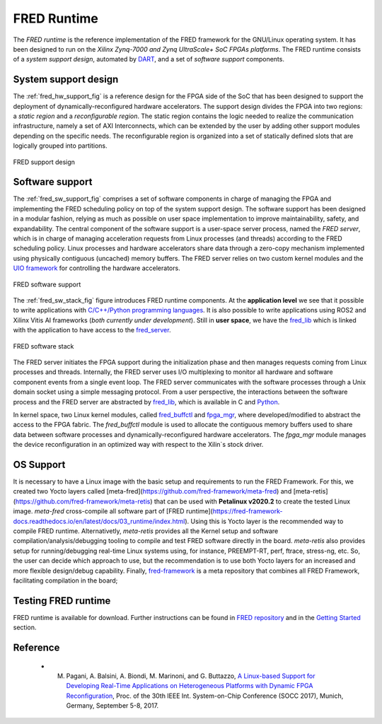 .. _runtime:

==============
FRED Runtime
==============

The *FRED runtime* is the reference implementation of the FRED framework for the GNU/Linux operating system. It has been designed to run on the *Xilinx Zynq-7000 and Zynq UltraScale+ SoC FPGAs platforms*. The FRED runtime consists of a *system support design*, automated by `DART <../02_dart>`_, and a set of *software support* components.

.. _fred_hw_support_sec:

System support design
----------------------

The :ref:`fred_hw_support_fig` is a reference design for the FPGA side of the SoC that has been designed to support the deployment of dynamically-reconfigured hardware accelerators. The support design divides the FPGA into two regions: a *static region* and a *reconfigurable region*. The static region contains the logic needed to realize the communication infrastructure, namely a set of AXI Interconnects, which can be extended by the user by adding other support modules depending on the specific needs. The reconfigurable region is organized into a set of statically defined slots that are logically grouped into partitions.

.. _fred_hw_support_fig:

.. figure:: ../images/fred-linux-hw-arch.png
    :width: 500px
    :align: center
    :alt:  FRED support design

    FRED support design

Software support
-----------------

The :ref:`fred_sw_support_fig` comprises a set of software components in charge of managing the FPGA and implementing the FRED scheduling policy on top of the system support design. The software support has been designed in a modular fashion, relying as much as possible on user space implementation to improve maintainability, safety, and expandability. The central component of the software support is a user-space server process, named the *FRED server*, which is in charge of managing acceleration requests from Linux processes (and threads) according to the FRED scheduling policy. Linux processes and hardware accelerators share data through a zero-copy mechanism implemented using physically contiguous (uncached) memory buffers. The FRED server relies on two custom kernel modules and the `UIO framework <https://www.kernel.org/doc/html/latest/driver-api/uio-howto.html>`_ for controlling the hardware accelerators.

.. _fred_sw_support_fig:

.. figure:: ../images/fred-linux-sw-arch.png
    :width: 600px
    :align: center
    :alt: FRED software support

    FRED software support

The :ref:`fred_sw_stack_fig` figure introduces FRED runtime components. At the **application level** we see that it possible to write applications with `C/C++/Python programming languages <https://github.com/fred-framework/fred-tutorial-app>`_. It is also possible to write applications using ROS2 and Xilinx Vitis AI frameworks (*both currently under development*). Still in **user space**, we have the `fred_lib <https://github.com/fred-framework/fred-linux-client-lib>`_ which is linked with the application to have access to the `fred_server <https://github.com/fred-framework/fred-linux>`_.  

.. comments 
    this image source can be found in this link 
    https://docs.google.com/presentation/d/10wZZSQadBjDf3sg9Mvy9TM_6Sgrb7MYRacJHg6nL2AY/edit?usp=sharing

.. _fred_sw_stack_fig:

.. figure:: ../images/fred-sw-stack.png
    :width: 800px
    :align: center
    :alt: FRED software stack

    FRED software stack

The FRED server initiates the FPGA support during the initialization phase and then manages requests coming from Linux processes and threads. Internally, the FRED server uses I/O multiplexing to monitor all hardware and software component events from a single event loop. The FRED server communicates with the software processes through a Unix domain socket using a simple messaging protocol. From a user perspective, the interactions between the software process and the FRED server are abstracted by `fred_lib <https://github.com/fred-framework/fred-linux-client-lib>`_, which is available in C and `Python <https://github.com/marco-pag/fred-linux-test-client/issues/1>`_.

In kernel space, two Linux kernel modules, called `fred_buffctl <https://github.com/fred-framework/fred-kmods/tree/fpga-mgr/fred_buffctl>`_ and `fpga_mgr <https://github.com/fred-framework/fred-kmods/tree/fpga-mgr/fpga_mgr_zynqmp_drv>`_, where developed/modified to abstract the access to the FPGA fabric.
The `fred_buffctl` module is used to allocate the contiguous memory buffers used to share data between software processes and dynamically-reconfigured hardware accelerators. The  `fpga_mgr` module manages the device reconfiguration in an optimized way with respect to the Xilin`s stock driver.

OS Support
-----------

It is necessary to have a Linux image with the basic setup and requirements to run the FRED Framework. For this, we created two Yocto layers called [meta-fred](https://github.com/fred-framework/meta-fred) and [meta-retis](https://github.com/fred-framework/meta-retis) that can be used with **Petalinux v2020.2** to create the tested Linux image. `meta-fred` cross-compile all software part of [FRED runtime](https://fred-framework-docs.readthedocs.io/en/latest/docs/03_runtime/index.html). Using this is Yocto layer is the recommended way to compile FRED runtime. Alternativetly, `meta-retis` provides all the Kernel setup and software compilation/analysis/debugging tooling to compile and test FRED software directly in the board. `meta-retis` also provides setup for running/debugging real-time Linux systems using, for instance, PREEMPT-RT, perf, ftrace, stress-ng, etc.
So, the user can decide which approach to use, but the recommendation is to use both Yocto layers for an increased and more flexible design/debug capability. Finally, `fred-framework <https://github.com/fred-framework/fred-framework>`_ is a meta repository that combines all FRED Framework, facilitating compilation in the board;

Testing FRED runtime
---------------------

FRED runtime is available for download. Further instructions can be found in `FRED repository <https://github.com/fred-framework/fred-linux>`_ and in the `Getting Started <../07_getting-started>`_ section.

Reference
-----------

  - M. Pagani, A. Balsini, A. Biondi, M. Marinoni, and G. Buttazzo, `A Linux-based Support for Developing Real-Time Applications on Heterogeneous Platforms with Dynamic FPGA Reconfiguration <http://retis.sssup.it/~a.biondi/papers/FRED_Linux_SOCC17.pdf>`_, Proc. of the 30th IEEE Int. System-on-Chip Conference (SOCC 2017), Munich, Germany, September 5-8, 2017.
